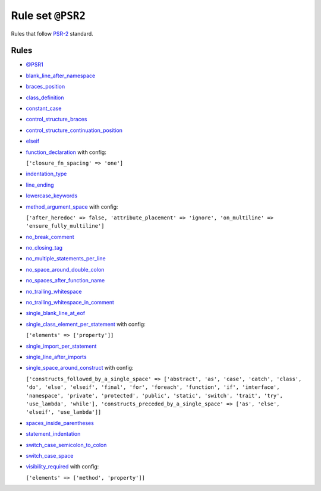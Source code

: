 ==================
Rule set ``@PSR2``
==================

Rules that follow `PSR-2 <https://www.php-fig.org/psr/psr-2/>`_ standard.

Rules
-----

- `@PSR1 <./PSR1.rst>`_
- `blank_line_after_namespace <./../rules/namespace_notation/blank_line_after_namespace.rst>`_
- `braces_position <./../rules/basic/braces_position.rst>`_
- `class_definition <./../rules/class_notation/class_definition.rst>`_
- `constant_case <./../rules/casing/constant_case.rst>`_
- `control_structure_braces <./../rules/control_structure/control_structure_braces.rst>`_
- `control_structure_continuation_position <./../rules/control_structure/control_structure_continuation_position.rst>`_
- `elseif <./../rules/control_structure/elseif.rst>`_
- `function_declaration <./../rules/function_notation/function_declaration.rst>`_ with config:

  ``['closure_fn_spacing' => 'one']``

- `indentation_type <./../rules/whitespace/indentation_type.rst>`_
- `line_ending <./../rules/whitespace/line_ending.rst>`_
- `lowercase_keywords <./../rules/casing/lowercase_keywords.rst>`_
- `method_argument_space <./../rules/function_notation/method_argument_space.rst>`_ with config:

  ``['after_heredoc' => false, 'attribute_placement' => 'ignore', 'on_multiline' => 'ensure_fully_multiline']``

- `no_break_comment <./../rules/control_structure/no_break_comment.rst>`_
- `no_closing_tag <./../rules/php_tag/no_closing_tag.rst>`_
- `no_multiple_statements_per_line <./../rules/basic/no_multiple_statements_per_line.rst>`_
- `no_space_around_double_colon <./../rules/operator/no_space_around_double_colon.rst>`_
- `no_spaces_after_function_name <./../rules/function_notation/no_spaces_after_function_name.rst>`_
- `no_trailing_whitespace <./../rules/whitespace/no_trailing_whitespace.rst>`_
- `no_trailing_whitespace_in_comment <./../rules/comment/no_trailing_whitespace_in_comment.rst>`_
- `single_blank_line_at_eof <./../rules/whitespace/single_blank_line_at_eof.rst>`_
- `single_class_element_per_statement <./../rules/class_notation/single_class_element_per_statement.rst>`_ with config:

  ``['elements' => ['property']]``

- `single_import_per_statement <./../rules/import/single_import_per_statement.rst>`_
- `single_line_after_imports <./../rules/import/single_line_after_imports.rst>`_
- `single_space_around_construct <./../rules/language_construct/single_space_around_construct.rst>`_ with config:

  ``['constructs_followed_by_a_single_space' => ['abstract', 'as', 'case', 'catch', 'class', 'do', 'else', 'elseif', 'final', 'for', 'foreach', 'function', 'if', 'interface', 'namespace', 'private', 'protected', 'public', 'static', 'switch', 'trait', 'try', 'use_lambda', 'while'], 'constructs_preceded_by_a_single_space' => ['as', 'else', 'elseif', 'use_lambda']]``

- `spaces_inside_parentheses <./../rules/whitespace/spaces_inside_parentheses.rst>`_
- `statement_indentation <./../rules/whitespace/statement_indentation.rst>`_
- `switch_case_semicolon_to_colon <./../rules/control_structure/switch_case_semicolon_to_colon.rst>`_
- `switch_case_space <./../rules/control_structure/switch_case_space.rst>`_
- `visibility_required <./../rules/class_notation/visibility_required.rst>`_ with config:

  ``['elements' => ['method', 'property']]``

